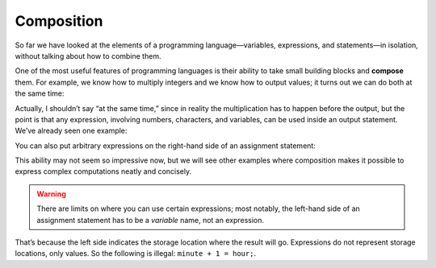 Composition
-----------

So far we have looked at the elements of a programming
language—variables, expressions, and statements—in isolation, without
talking about how to combine them.

One of the most useful features of programming languages is their
ability to take small building blocks and **compose** them. For example,
we know how to multiply integers and we know how to output values; it
turns out we can do both at the same time:


.. activecode:: composition_AC_1
   :language: cpp
   :caption: Multiplication Output

   This program performs multiplication and prints the result simultaneously.
   ~~~~
   #include <iostream>
   using namespace std;

   int main () {
       cout << 17 * 3;
   }


Actually, I shouldn’t say “at the same time,” since in reality the
multiplication has to happen before the output, but the point is that
any expression, involving numbers, characters, and variables, can be
used inside an output statement. We’ve already seen one example:


.. activecode:: composition_AC_2
   :language: cpp
   :caption: Variable Output

   This program performs a calculation involving variables and prints the result at the same time.
   ~~~~
   #include <iostream>
   using namespace std;

   int main () {
       int hour = 7;
       int minute = 1;
       cout << hour * 60 + minute << endl;
   }


You can also put arbitrary expressions on the right-hand side of an
assignment statement:


.. activecode:: composition_AC_3
   :language: cpp
   :caption: Performing Calculations Before Assignment

   This program performs a calculation involving variables and simultaneously assigns the result to a variable.
   ~~~~
   #include <iostream>
   using namespace std;

   int main () {
       int minute = 3;
       int percentage;
       percentage = (minute * 100) / 60;
       cout << percentage;
   }


This ability may not seem so impressive now, but we will see other
examples where composition makes it possible to express complex
computations neatly and concisely.

.. Warning::
   There are limits on where you can use certain expressions; most
   notably, the left-hand side of an assignment statement has to be a
   *variable* name, not an expression. 

That’s because the left side indicates the storage location where the 
result will go. Expressions do not represent storage locations, only 
values. So the following is illegal: ``minute + 1 = hour;``.


.. mchoice:: compos_1
   :practice: T
   :answer_a: Change line 5 to pets = dogs + cats;
   :answer_b: Change line 5 to int pets = dogs + cats;
   :answer_c: Change line 5 to pets == dogs + cats;
   :answer_d: Change line 5 to int pets == dogs + cats;
   :answer_e: No change, the code runs fine as is.
   :correct: a
   :feedback_a: Assignment statements operate such that the evaluated expression on the right is assigned to the variable on the left.
   :feedback_b: pets has already been declared as an int.
   :feedback_c: The == operator checks if the left side EQUALS the right side.  It is not the correct operator here.
   :feedback_d: pets has already been declared as an int.  Also, the == operator is not the proper choice here.
   :feedback_e: Assignment statements assign the value on the right to the variable on the left.

   What must be changed in order for this code block to work?

   .. code-block:: 
       :linenos:

       int main () {
         int dogs = 3;
         int cats = 6;
         int pets;
         dogs + cats = pets;
         cout << "I have " << pets << " pets!";
         return 0;
       }


.. fillintheblank:: compos_2

   The left-hand side of an assignment statement has to be a |blank| name, not an expression.

   - :[Vv][Aa][Rr][Ii][Aa][Bb][Ll][Ee]: Correct!
     :.*: Try again!


.. fillintheblank:: compos_3

   In programming, another word for **combine** is |blank|.

   - :[Cc][Oo][Mm][Pp][Oo][Ss][Ee]: Correct!
     :.*: Try again!


.. activecode:: compos_4
   :language: cpp

   Finish the code below so that the velocity is calculated and returned on the same line.  Hint: the current velocity results from 1) the initial velocity and 2) the acceleration over a window of time.  Use ``v0`` for initial velocity, ``a`` for acceleration, and ``t`` for time.
   ~~~~
   int velocity(int v0, int a, int t) {
       // You may only use the next line for your code.
       return ;
   }
   int main () {
      cout << "Testing..." << endl;
      cout << "Yours = " << velocity(5,3,4) << endl;;
      cout << "Correct = 17";
   }


.. activecode:: compos_5
   :language: cpp
   :autograde: unittest

   Finish the code below so that the volume of a cylinder with radius ``r`` and height ``h`` is calculated and returned on the same line.  Use 3.14 for ``pi``.
   ~~~~
   double volume(int r, int h) {
       // You may only use the next line for your code.
       return ;
   }
   int main () {
      cout << "Testing..." << endl;
      cout << "Yours = " << volume(3,4) << endl;;
      cout << "Correct = 113.04";
   }
